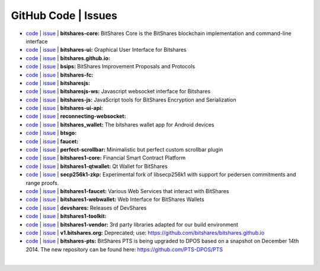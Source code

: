 
GitHub Code | Issues
^^^^^^^^^^^^^^^^^^^^^^^^


* `code <https://github.com/bitshares/bitshares-core>`_  | `issue <https://github.com/bitshares/bitshares-core/issues>`_  | **bitshares-core:** BitShares Core is the BitShares blockchain implementation and command-line interface

* `code <https://github.com/bitshares/bitshares-ui>`_  |  `issue <https://github.com/bitshares/bitshares-ui/issues>`_ | **bitshares-ui:** Graphical User Interface for Bitshares
  
* `code <https://github.com/bitshares/bitshares.github.io>`_  |  `issue <https://github.com/bitshares/bitshares.github.io/issues>`_   | **bitshares.github.io:**

* `code <https://github.com/bitshares/bsips>`_  |  `issue <https://github.com/bitshares/bsips/issues>`_  |  **bsips:** BitShares Improvement Proposals and Protocols

* `code <https://github.com/bitshares/bitshares-fc>`_  |  `issue <https://github.com/bitshares/bitshares-fc/issues>`_ | **bitshares-fc:** 

* `code <https://github.com/bitshares/bitsharesjs>`_  |  `issue <https://github.com/bitshares/bitsharesjs/issues>`_   | **bitsharesjs:** 

* `code <https://github.com/bitshares/bitsharesjs-ws>`_  |  `issue <https://github.com/bitshares/bitsharesjs-ws/issues>`_ | **bitsharesjs-ws:** Javascript websocket interface for Bitshares  

* `code <https://github.com/bitshares/bitshares-js>`_  |  `issue <https://github.com/bitshares/bitshares-js/issues>`_  | **bitshares-js:** JavaScript tools for BitShares Encryption and Serialization  

* `code <https://github.com/bitshares/bitshares-ui-api>`_  |  `issue <https://github.com/bitshares/bitshares-ui-api/issues>`_   | **bitshares-ui-api:** 
  
* `code <https://github.com/bitshares/reconnecting-websocket>`_  |  `issue <https://github.com/bitshares/reconnecting-websocket/issues>`_  | **reconnecting-websocket:** 

* `code <https://github.com/bitshares/bitshares_wallet>`_  |  `issue <https://github.com/bitshares/bitshares_wallet/issues>`_ | **bitshares_wallet:** The bitshares wallet app for Android devices

* `code <https://github.com/bitshares/btsgo>`_  |  `issue <https://github.com/bitshares/btsgo/issues>`_ | **btsgo:** 

* `code <https://github.com/bitshares/faucet>`_  |  `issue <https://github.com/bitshares/faucet/issues>`_  | **faucet:** 

* `code <https://github.com/bitshares/perfect-scrollbar>`_  |  `issue <https://github.com/bitshares/perfect-scrollbar/issues>`_ | **perfect-scrollbar:** Minimalistic but perfect custom scrollbar plugin 

* `code <https://github.com/bitshares/bitshares1-core>`_  |  `issue <https://github.com/bitshares/bitshares1-core/issues>`_ | **bitshares1-core:** Financial Smart Contract Platform  

* `code <https://github.com/bitshares/bitshares1-qtwallet>`_  |  `issue <https://github.com/bitshares/bitshares1-qtwallet/issues>`_ |  **bitshares1-qtwallet:** Qt Wallet for BitShares 

* `code <https://github.com/bitshares/secp256k1-zkp>`_  |  `issue <https://github.com/bitshares/secp256k1-zkp/issues>`_  | **secp256k1-zkp:** Experimental fork of libsecp256k1 with support for pedersen commitments and range proofs. 

* `code <https://github.com/bitshares/bitshares1-faucet>`_  |  `issue <https://github.com/bitshares/bitshares1-faucet/issues>`_ | **bitshares1-faucet:** Various Web Services that interact with BitShares 
* `code <https://github.com/bitshares/bitshares1-webwallet>`_  |  `issue <https://github.com/bitshares/bitshares1-webwallet/issues>`_  | **bitshares1-webwallet:** Web Interface for BitShares Wallets 
* `code <https://github.com/bitshares/devshares>`_  |  `issue <https://github.com/bitshares/devshares/issues>`_	| **devshares:** Releases of DevShares 
* `code <https://github.com/bitshares/bitshares1-toolkit>`_  |  `issue <https://github.com/bitshares/bitshares1-toolkit/issues>`_	 | **bitshares1-toolkit:** 

* `code <https://github.com/bitshares/bitshares1-vendor>`_  |  `issue <https://github.com/bitshares/bitshares1-vendor/issues>`_ | **bitshares1-vendor:** 3rd party libraries adapted for our build environment 
* `code <https://github.com/bitshares/v1.bitshares.org>`_  |  `issue <https://github.com/bitshares/v1.bitshares.org/issues>`_ | **v1.bitshares.org:** Deprecated; use: https://github.com/bitshares/bitshares.github.io

* `code <https://github.com/bitshares/bitshares-pts>`_  |  `issue <https://github.com/bitshares/bitshares-pts/issues>`_ | **bitshares-pts:** BitShares PTS is being upgraded to DPOS based on a snapshot on December 14th 2014. The new repository can be found here: https://github.com/PTS-DPOS/PTS
	

|

	


  
